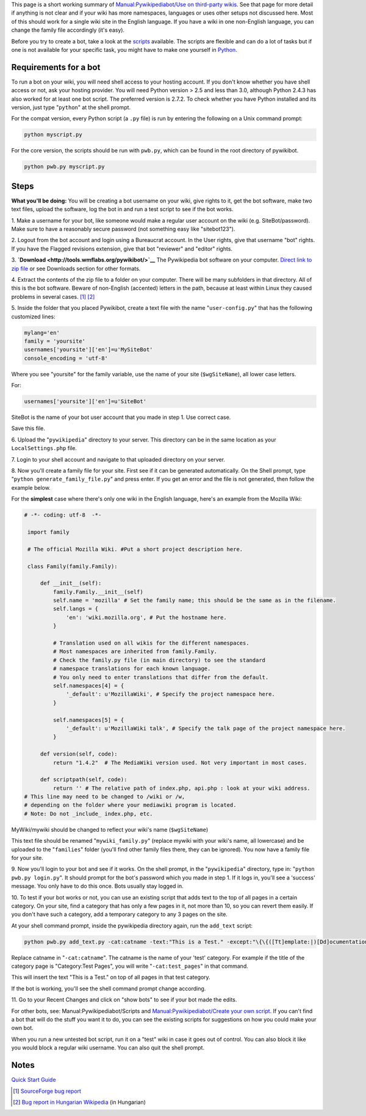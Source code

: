 .. raw:: mediawiki

   {{Pywikipediabot}}

This page is a short working summary of `Manual:Pywikipediabot/Use on
third-party wikis <Manual:Pywikipediabot/Use on third-party wikis>`__.
See that page for more detail if anything is not clear and if your wiki
has more namespaces, languages or uses other setups not discussed here.
Most of this should work for a single wiki site in the English language.
If you have a wiki in one non-English language, you can change the
family file accordingly (it's easy).

Before you try to create a bot, take a look at the
`scripts <Manual:Pywikipediabot/Scripts>`__ available. The scripts are
flexible and can do a lot of tasks but if one is not available for your
specific task, you might have to make one yourself in
`Python <:w:en:Python (programming language)>`__.

Requirements for a bot
----------------------

To run a bot on your wiki, you will need shell access to your hosting
account. If you don't know whether you have shell access or not, ask
your hosting provider. You will need Python version > 2.5 and less than
3.0, although Python 2.4.3 has also worked for at least one bot script.
The preferred version is 2.7.2. To check whether you have Python
installed and its version, just type "``python``\ " at the shell prompt.

.. raw:: mediawiki

   {{Manual:Pywikibot/Version table}}

For the compat version, every Python script (a ``.py`` file) is run by
entering the following on a Unix command prompt:

.. code:: bash

    python myscript.py

For the core version, the scripts should be run with ``pwb.py``, which
can be found in the root directory of pywikibot.

.. code:: bash

    python pwb.py myscript.py

Steps
-----

**What you'll be doing:** You will be creating a bot username on your
wiki, give rights to it, get the bot software, make two text files,
upload the software, log the bot in and run a test script to see if the
bot works.

1. Make a username for your bot, like someone would make a regular user
account on the wiki (e.g. SiteBot/password). Make sure to have a
reasonably secure password (not something easy like "sitebot123").

2. Logout from the bot account and login using a Bureaucrat account. In
the User rights, give that username "bot" rights. If you have the
Flagged revisions extension, give that bot "reviewer" and "editor"
rights.

3. **`Download <http://tools.wmflabs.org/pywikibot/>`__** The
Pywikipedia bot software on your computer. `Direct link to zip
file <http://toolserver.org/~pywikipedia/nightly/package/pywikipedia/pywikipedia-nightly.zip>`__
or see Downloads section for other formats.

4. Extract the contents of the zip file to a folder on your computer.
There will be many subfolders in that directory. All of this is the bot
software. Beware of non-English (accented) letters in the path, because
at least within Linux they caused problems in several cases. [1]_ [2]_

5. Inside the folder that you placed Pywikibot, create a text file with
the name "``user-config.py``\ " that has the following customized lines:

.. code:: python

     mylang='en'
     family = 'yoursite'
     usernames['yoursite']['en']=u'MySiteBot'
     console_encoding = 'utf-8'

Where you see "yoursite" for the family variable, use the name of your
site (``$wgSiteName``), all lower case letters.

For:

.. code:: python

    usernames['yoursite']['en']=u'SiteBot'

SiteBot is the name of your bot user account that you made in step 1.
Use correct case.

Save this file.

6. Upload the "``pywikipedia``\ " directory to your server. This
directory can be in the same location as your ``LocalSettings.php``
file.

7. Login to your shell account and navigate to that uploaded directory
on your server.

8. Now you'll create a family file for your site. First see if it can be
generated automatically. On the Shell prompt, type
"``python generate_family_file.py``\ " and press enter. If you get an
error and the file is not generated, then follow the example below.

For the **simplest** case where there's only one wiki in the English
language, here's an example from the Mozilla Wiki:

.. code:: python

    # -*- coding: utf-8  -*-
     
     import family
     
     # The official Mozilla Wiki. #Put a short project description here.
     
     class Family(family.Family):
     
         def __init__(self):
             family.Family.__init__(self)
             self.name = 'mozilla' # Set the family name; this should be the same as in the filename.
             self.langs = {
                 'en': 'wiki.mozilla.org', # Put the hostname here.
             }
     
             # Translation used on all wikis for the different namespaces.
             # Most namespaces are inherited from family.Family.
             # Check the family.py file (in main directory) to see the standard
             # namespace translations for each known language.
             # You only need to enter translations that differ from the default.
             self.namespaces[4] = {
                 '_default': u'MozillaWiki', # Specify the project namespace here.
             }
     
             self.namespaces[5] = {
                 '_default': u'MozillaWiki talk', # Specify the talk page of the project namespace here. 
             }
     
         def version(self, code):
             return "1.4.2"  # The MediaWiki version used. Not very important in most cases.
     
         def scriptpath(self, code):
             return '' # The relative path of index.php, api.php : look at your wiki address. 
    # This line may need to be changed to /wiki or /w, 
    # depending on the folder where your mediawiki program is located.
    # Note: Do not _include_ index.php, etc.

MyWiki/mywiki should be changed to reflect your wiki's name
(``$wgSiteName``)

This text file should be renamed "``mywiki_family.py``\ " (replace
mywiki with your wiki's name, all lowercase) and be uploaded to the
"``families``\ " folder (you'll find other family files there, they can
be ignored). You now have a family file for your site.

9. Now you'll login to your bot and see if it works. On the shell
prompt, in the "``pywikipedia``\ " directory, type in:
"``python pwb.py login.py``\ ". It should prompt for the bot's password
which you made in step 1. If it logs in, you'll see a 'success' message.
You only have to do this once. Bots usually stay logged in.

10. To test if your bot works or not, you can use an existing script
that adds text to the top of all pages in a certain category. On your
site, find a category that has only a few pages in it, not more than 10,
so you can revert them easily. If you don't have such a category, add a
temporary category to any 3 pages on the site.

At your shell command prompt, inside the pywikipedia directory again,
run the ``add_text`` script:

.. code:: bash

    python pwb.py add_text.py -cat:catname -text:"This is a Test." -except:"\{\{([Tt]emplate:|)[Dd]ocumentation [Ss]ubpage" -up

Replace catname in "``-cat:catname``\ ". The catname is the name of your
'test' category. For example if the title of the category page is
"Category:Test Pages", you will write "``-cat:test_pages``\ " in that
command.

This will insert the text "This is a Test." on top of all pages in that
test category.

If the bot is working, you'll see the shell command prompt change
according.

11. Go to your Recent Changes and click on "show bots" to see if your
bot made the edits.

For other bots, see: Manual:Pywikipediabot/Scripts and
`Manual:Pywikipediabot/Create your own
script <Manual:Pywikipediabot/Create your own script>`__. If you can't
find a bot that will do the stuff you want it to do, you can see the
existing scripts for suggestions on how you could make your own bot.

When you run a new untested bot script, run it on a "test" wiki in case
it goes out of control. You can also block it like you would block a
regular wiki username. You can also quit the shell prompt.

Notes
-----

.. raw:: html

   <references />

`Quick Start Guide <Category:Pywikibot>`__

.. [1]
   `SourceForge bug
   report <https://sourceforge.net/tracker/?func=detail&aid=3428890&group_id=93107&atid=603138>`__

.. [2]
   `Bug report in Hungarian
   Wikipedia <http://hu.wikipedia.org/w/index.php?title=Wikip%C3%A9dia:Botgazd%C3%A1k_%C3%BCzen%C5%91fala&diff=11207548&oldid=11207531#Pywikipedia_hiba.C3.BCzenet>`__
   (in Hungarian)
